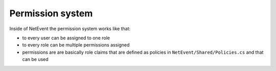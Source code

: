Permission system
==================================================
Inside of NetEvent the permission system works like that:

- to every user can be assigned to one role
- to every role can be multiple permissions assigned
- permissions are are basically role claims that are defined as policies in ``NetEvent/Shared/Policies.cs`` and that can be used 